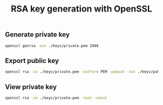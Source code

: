 #+TITLE: RSA key generation with OpenSSL
#+PROPERTY: header-args:sh :session *shell rsa-key-generation sh* :results silent raw

** Generate private key

#+BEGIN_SRC sh
openssl genrsa -out ./keys/private.pem 2048
#+END_SRC


** Export public key

#+BEGIN_SRC sh
openssl rsa -in ./keys/private.pem -outform PEM -pubout -out ./keys/public.pem
#+END_SRC


** View private key

#+BEGIN_SRC sh
openssl rsa -in ./keys/private.pem -text -noout
#+END_SRC

#+RESULTS:
#+begin_example
Private-Key: (2048 bit)
modulus:
    00:a8:22:e2:13:d9:8a:18:04:1a:7f:61:1e:62:fe:
    a6:de:f2:61:dc:0b:2a:83:c5:f7:8c:70:ca:5c:87:
    37:0e:ee:27:ec:17:4a:2c:3f:b1:d3:a4:9f:95:76:
    73:6e:66:7a:e3:93:e2:59:4f:c3:8d:17:f3:0d:da:
    7c:05:fa:1f:f6:42:5b:8f:63:d1:48:05:c4:5b:03:
    17:e5:6f:94:2a:30:8e:93:45:da:39:dc:22:b4:25:
    f2:76:b3:34:bf:92:1e:07:14:a3:25:89:1a:46:11:
    9b:62:1a:6c:a8:80:e0:76:f4:40:d1:b3:7e:7c:23:
    42:53:0c:76:94:13:be:4f:80:7e:84:db:8a:a6:d5:
    20:6f:0c:e5:e3:ee:32:8a:5e:82:e7:53:12:e4:24:
    35:77:3a:dc:d6:f0:64:75:56:4a:03:a1:c3:09:fc:
    93:e9:bd:d5:2f:84:51:ce:5c:da:ee:6e:33:a1:72:
    16:6f:ad:17:f9:10:86:0d:d7:d9:38:90:6e:f9:19:
    3d:21:cb:82:3f:9d:e1:29:9d:0a:43:59:00:4f:8b:
    ad:52:e5:30:fd:cd:4e:51:dd:61:94:19:75:80:04:
    e0:1a:a2:7f:34:a3:10:55:90:0b:9f:11:dd:80:9e:
    ac:bc:4f:eb:84:54:bb:13:4d:dd:22:1a:06:f0:41:
    f0:87
publicExponent: 65537 (0x10001)
privateExponent:
    69:67:7c:ed:4e:ba:38:b6:11:da:7b:0a:ee:aa:8f:
    f8:42:61:40:ee:2b:17:f2:fa:6e:ab:a2:e1:00:cf:
    6e:67:b4:d5:58:00:62:df:07:5f:13:dc:0b:79:f7:
    81:65:73:72:ca:19:e3:3d:92:ed:17:ef:82:66:ce:
    cb:7c:73:9f:11:18:8f:3a:d7:4f:5c:76:2d:4c:32:
    25:de:9e:37:18:bb:b8:ed:d8:91:df:44:4e:45:5f:
    cc:34:2a:44:52:98:ca:7d:90:8d:8e:76:cf:28:68:
    8d:c6:dd:09:81:c9:b6:29:07:9d:ae:f6:03:62:a3:
    48:a7:0e:8b:64:19:31:82:ea:f2:68:00:02:78:03:
    28:6f:6f:58:c5:16:15:3e:e8:2c:54:1d:13:95:6d:
    f6:18:56:2d:a2:fe:29:d9:fc:fd:bd:38:88:27:11:
    a1:fb:7c:9c:8a:85:dc:8c:14:8d:91:6a:5d:5f:76:
    a9:c5:9a:70:4d:06:80:31:e5:35:c9:18:8c:d3:25:
    f5:56:98:34:e6:85:7e:f6:2e:a0:ac:0f:e2:dd:c8:
    a9:29:74:f9:cf:40:1b:80:c1:63:26:d8:6c:b6:92:
    fb:0b:d1:a6:81:56:a4:b7:83:b5:29:e7:92:c5:d5:
    45:63:7d:3e:1a:63:84:70:34:ac:21:e9:a6:b5:44:
    01
prime1:
    00:d8:66:d0:83:2f:15:06:d4:e3:b9:55:c4:9f:97:
    8d:2c:62:be:59:33:91:a7:75:c3:3b:66:97:47:a6:
    87:c1:1f:11:11:b7:b0:0b:53:48:14:14:74:4f:46:
    d6:78:dc:de:2a:25:13:a3:04:29:a2:07:27:02:84:
    08:e1:34:24:58:3d:3a:94:90:cd:5a:d8:87:b3:b2:
    c0:5e:84:6c:b6:c3:a4:5f:b0:8c:6e:89:df:79:28:
    2e:56:f5:1f:53:0d:90:ab:87:e1:c3:30:31:1c:6b:
    bb:05:28:b8:08:64:28:3c:76:9b:5d:6f:ea:f5:9a:
    0b:98:ca:ea:28:68:99:6e:87
prime2:
    00:c6:e7:1c:6e:02:17:2f:c3:54:dc:5f:ad:32:c0:
    a3:c1:75:74:e1:eb:3a:52:11:0e:2c:fc:f7:c7:91:
    a6:12:5b:35:43:84:49:51:d7:8c:50:21:ad:d3:64:
    3d:3e:3f:b5:a2:9e:ab:ed:3b:f8:2d:9f:5e:0f:34:
    57:81:7f:ec:b6:82:5f:42:d7:af:a3:de:a7:99:9e:
    64:b3:ba:85:06:20:b0:64:7d:60:a7:43:f1:5c:23:
    d3:d6:0c:ff:02:84:1b:37:62:c3:58:dc:97:81:89:
    80:08:2f:1e:e6:c5:94:dd:3b:6c:f8:32:29:85:13:
    d8:56:eb:54:cb:a0:a1:ee:01
exponent1:
    76:56:eb:4a:01:f2:4e:b5:16:ff:60:2e:d1:53:70:
    49:48:8a:6d:7f:6c:f4:95:ca:b8:ee:26:66:71:64:
    25:b1:16:85:88:dd:05:a4:7a:73:38:a8:4e:3e:1f:
    c5:22:8b:7f:a2:9c:f5:75:ae:4a:c3:fc:8a:3c:a8:
    1a:77:88:34:94:ef:37:15:64:a7:7c:67:e1:56:2c:
    2a:c3:e2:2b:a4:1b:7c:94:b0:87:36:70:75:f2:0a:
    3d:55:78:d6:d3:41:3c:fc:66:f2:75:a5:35:b4:98:
    26:7f:18:fc:c5:c0:d7:27:c9:58:b4:7e:59:e6:ee:
    d6:94:88:ae:a6:5c:d9:7b
exponent2:
    50:9b:d9:29:bc:2f:29:6c:40:38:0f:8e:61:c3:30:
    9a:76:bf:a7:cf:6d:13:55:56:29:65:5c:05:c5:41:
    48:af:2e:26:ee:b5:c8:35:52:e8:26:be:0b:ad:d4:
    24:26:2d:b6:7a:17:b3:4d:5a:87:22:cf:3b:da:3a:
    9c:80:fb:ad:fb:a8:1f:ae:c9:bf:df:bc:8c:c5:64:
    8a:72:4c:f6:ee:c8:8d:f1:41:fa:87:ce:89:48:fb:
    d1:03:f3:55:51:b4:b5:fd:90:ad:b2:b8:b4:06:c5:
    9c:8b:7c:3a:8a:58:8a:50:4b:19:4b:3b:08:73:c2:
    79:77:66:26:20:33:80:01
coefficient:
    0e:29:d0:12:89:0d:4f:e7:36:65:b6:1e:12:f3:d9:
    c9:fc:54:d8:6b:01:86:6b:8b:9e:65:e6:b2:c6:36:
    e1:67:d0:4b:4f:61:20:e5:82:e4:58:e3:91:91:a4:
    c5:cd:5c:bb:eb:20:3f:db:99:4f:39:e6:bb:fd:d8:
    83:04:a0:9c:bc:d8:f3:fb:5f:88:8a:4b:00:e9:78:
    23:3e:a0:5f:8f:7a:8c:10:df:62:af:83:1c:a8:5e:
    0f:ee:23:91:eb:e9:8a:62:89:b0:04:f1:df:c9:c5:
    d5:a2:49:50:aa:04:78:d8:c9:a5:22:8c:75:a8:2e:
    1e:78:4f:f4:35:b5:f1:79
#+end_example

